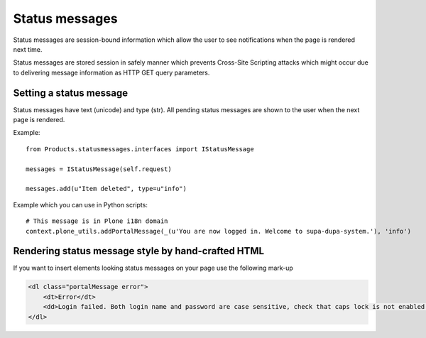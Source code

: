 ===============
Status messages
===============

Status messages are session-bound information which allow the user
to see notifications when the page is rendered next time.

Status messages are stored session in safely manner which prevents
Cross-Site Scripting attacks which might occur due to delivering
message information as HTTP GET query parameters.


Setting a status message
========================

Status messages have text (unicode) and type (str). All pending status messages
are shown to the user when the next page is rendered.

Example::

    from Products.statusmessages.interfaces import IStatusMessage

    messages = IStatusMessage(self.request)

    messages.add(u"Item deleted", type=u"info")

Example which you can use in Python scripts::

    # This message is in Plone i18n domain
    context.plone_utils.addPortalMessage(_(u'You are now logged in. Welcome to supa-dupa-system.'), 'info')

Rendering status message style by hand-crafted HTML
===================================================

If you want to insert elements looking status messages on your page
use the following mark-up

.. code-block:: html

        <dl class="portalMessage error">
            <dt>Error</dt>
            <dd>Login failed. Both login name and password are case sensitive, check that caps lock is not enabled.</dd>
        </dl>


